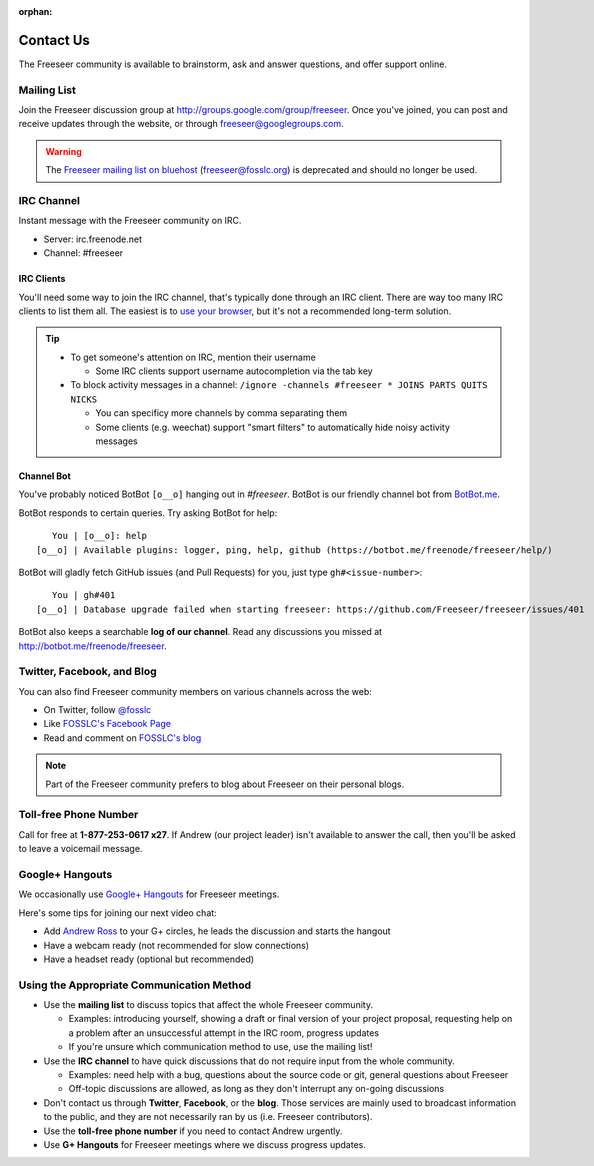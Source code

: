 :orphan:

Contact Us
==========

The Freeseer community is available to brainstorm, ask and answer questions,
and offer support online.

.. _mailing-list:

Mailing List
------------

Join the Freeseer discussion group at http://groups.google.com/group/freeseer.
Once you've joined, you can post and receive updates through the website, or
through freeseer@googlegroups.com.

.. warning::
  The `Freeseer mailing list on bluehost
  <http://box674.bluehost.com/mailman/listinfo/freeseer_fosslc.org>`_
  (freeseer@fosslc.org) is deprecated and should no longer be used.

.. _irc:

IRC Channel
-----------

Instant message with the Freeseer community on IRC.

* Server: irc.freenode.net
* Channel: #freeseer

.. seealso::
   `The role of IRC in open source development and applications for using IRC
   <https://code.google.com/p/google-summer-of-code/wiki/Irc>`_

IRC Clients
^^^^^^^^^^^

You'll need some way to join the IRC channel, that's typically done through an IRC client.
There are way too many IRC clients to list them all. The easiest is to
`use your browser <http://webchat.freenode.net/?channels=#freeseer>`_,
but it's not a recommended long-term solution.

.. tip::

  - To get someone's attention on IRC, mention their username

    - Some IRC clients support username autocompletion via the tab key
  - To block activity messages in a channel:
    ``/ignore -channels #freeseer * JOINS PARTS QUITS NICKS``

    - You can specificy more channels by comma separating them
    - Some clients (e.g. weechat) support "smart filters" to automatically hide noisy activity messages

Channel Bot
^^^^^^^^^^^

You've probably noticed BotBot ``[o__o]`` hanging out in `#freeseer`.
BotBot is our friendly channel bot from `BotBot.me <https://botbot.me>`_.

BotBot responds to certain queries. Try asking BotBot for help::

    You | [o__o]: help
 [o__o] | Available plugins: logger, ping, help, github (https://botbot.me/freenode/freeseer/help/)

BotBot will gladly fetch GitHub issues (and Pull Requests) for you,
just type ``gh#<issue-number>``::

    You | gh#401
 [o__o] | Database upgrade failed when starting freeseer: https://github.com/Freeseer/freeseer/issues/401

BotBot also keeps a searchable **log of our channel**.
Read any discussions you missed at http://botbot.me/freenode/freeseer.

Twitter, Facebook, and Blog
---------------------------

You can also find Freeseer community members on various channels across the web:

* On Twitter, follow `@fosslc <http://twitter.com/fosslc>`_
* Like `FOSSLC's Facebook Page <https://www.facebook.com/FreeAndOpenSourceSoftwareLearningCentre>`_
* Read and comment on `FOSSLC's blog <http://www.fosslc.org/drupal/category/community/freeseer>`_

.. note::

    Part of the Freeseer community prefers to blog about Freeseer on their personal blogs.

Toll-free Phone Number
----------------------

Call for free at **1-877-253-0617 x27**.
If Andrew (our project leader) isn't available to answer the call,
then you'll be asked to leave a voicemail message.

Google+ Hangouts
----------------

We occasionally use `Google+ Hangouts
<http://www.google.com/+/learnmore/hangouts/>`_ for Freeseer meetings.

Here's some tips for joining our next video chat:

* Add `Andrew Ross <http://gplus.to/aross>`_ to your G+ circles,
  he leads the discussion and starts the hangout
* Have a webcam ready (not recommended for slow connections)
* Have a headset ready (optional but recommended)

Using the Appropriate Communication Method
------------------------------------------
- Use the **mailing list** to discuss topics that affect the whole Freeseer community.

  - Examples: introducing yourself, showing a draft or final version of your
    project proposal, requesting help on a problem after an unsuccessful
    attempt in the IRC room, progress updates
  - If you're unsure which communication method to use, use the mailing list!
- Use the **IRC channel** to have quick discussions that do not
  require input from the whole community.

  - Examples: need help with a bug, questions about the source code or
    git, general questions about Freeseer
  - Off-topic discussions are allowed, as long as they don't interrupt any
    on-going discussions
- Don't contact us through **Twitter**, **Facebook**, or the **blog**. Those
  services are mainly used to broadcast information to the public, and they are
  not necessarily ran by us (i.e. Freeseer contributors).
- Use the **toll-free phone number** if you need to contact Andrew urgently.
- Use **G+ Hangouts** for Freeseer meetings where we discuss progress updates.
